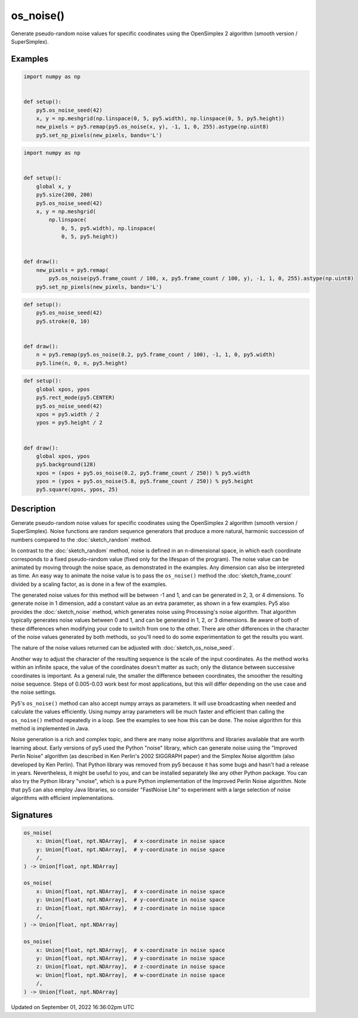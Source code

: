 os_noise()
==========

Generate pseudo-random noise values for specific coodinates using the OpenSimplex 2 algorithm (smooth version / SuperSimplex).

Examples
--------

.. raw:: html

    <div class="example-table">

.. raw:: html

    <div class="example-row"><div class="example-cell-image">

.. image:: /images/reference/Sketch_os_noise_0.png
    :alt: example picture for os_noise()

.. raw:: html

    </div><div class="example-cell-code">

.. code:: python

    import numpy as np


    def setup():
        py5.os_noise_seed(42)
        x, y = np.meshgrid(np.linspace(0, 5, py5.width), np.linspace(0, 5, py5.height))
        new_pixels = py5.remap(py5.os_noise(x, y), -1, 1, 0, 255).astype(np.uint8)
        py5.set_np_pixels(new_pixels, bands='L')

.. raw:: html

    </div></div>

.. raw:: html

    <div class="example-row"><div class="example-cell-image">

.. raw:: html

    </div><div class="example-cell-code">

.. code:: python

    import numpy as np


    def setup():
        global x, y
        py5.size(200, 200)
        py5.os_noise_seed(42)
        x, y = np.meshgrid(
            np.linspace(
                0, 5, py5.width), np.linspace(
                0, 5, py5.height))


    def draw():
        new_pixels = py5.remap(
            py5.os_noise(py5.frame_count / 100, x, py5.frame_count / 100, y), -1, 1, 0, 255).astype(np.uint8)
        py5.set_np_pixels(new_pixels, bands='L')

.. raw:: html

    </div></div>

.. raw:: html

    <div class="example-row"><div class="example-cell-image">

.. raw:: html

    </div><div class="example-cell-code">

.. code:: python

    def setup():
        py5.os_noise_seed(42)
        py5.stroke(0, 10)


    def draw():
        n = py5.remap(py5.os_noise(0.2, py5.frame_count / 100), -1, 1, 0, py5.width)
        py5.line(n, 0, n, py5.height)

.. raw:: html

    </div></div>

.. raw:: html

    <div class="example-row"><div class="example-cell-image">

.. raw:: html

    </div><div class="example-cell-code">

.. code:: python

    def setup():
        global xpos, ypos
        py5.rect_mode(py5.CENTER)
        py5.os_noise_seed(42)
        xpos = py5.width / 2
        ypos = py5.height / 2


    def draw():
        global xpos, ypos
        py5.background(128)
        xpos = (xpos + py5.os_noise(0.2, py5.frame_count / 250)) % py5.width
        ypos = (ypos + py5.os_noise(5.8, py5.frame_count / 250)) % py5.height
        py5.square(xpos, ypos, 25)

.. raw:: html

    </div></div>

.. raw:: html

    </div>

Description
-----------

Generate pseudo-random noise values for specific coodinates using the OpenSimplex 2 algorithm (smooth version / SuperSimplex). Noise functions are random sequence generators that produce a more natural, harmonic succession of numbers compared to the :doc:`sketch_random` method.

In contrast to the :doc:`sketch_random` method, noise is defined in an n-dimensional space, in which each coordinate corresponds to a fixed pseudo-random value (fixed only for the lifespan of the program). The noise value can be animated by moving through the noise space, as demonstrated in the examples. Any dimension can also be interpreted as time. An easy way to animate the noise value is to pass the ``os_noise()`` method the :doc:`sketch_frame_count` divided by a scaling factor, as is done in a few of the examples.

The generated noise values for this method will be between -1 and 1, and can be generated in 2, 3, or 4 dimensions. To generate noise in 1 dimension, add a constant value as an extra parameter, as shown in a few examples. Py5 also provides the :doc:`sketch_noise` method, which generates noise using Processing's noise algorithm. That algorithm typically generates noise values between 0 and 1, and can be generated in 1, 2, or 3 dimensions. Be aware of both of these differences when modifying your code to switch from one to the other. There are other differences in the character of the noise values generated by both methods, so you'll need to do some experimentation to get the results you want.

The nature of the noise values returned can be adjusted with :doc:`sketch_os_noise_seed`.

Another way to adjust the character of the resulting sequence is the scale of the input coordinates. As the method works within an infinite space, the value of the coordinates doesn't matter as such; only the distance between successive coordinates is important. As a general rule, the smaller the difference between coordinates, the smoother the resulting noise sequence. Steps of 0.005-0.03 work best for most applications, but this will differ depending on the use case and the noise settings.

Py5's ``os_noise()`` method can also accept numpy arrays as parameters. It will use broadcasting when needed and calculate the values efficiently. Using numpy array parameters will be much faster and efficient than calling the ``os_noise()`` method repeatedly in a loop. See the examples to see how this can be done. The noise algorithm for this method is implemented in Java.

Noise generation is a rich and complex topic, and there are many noise algorithms and libraries available that are worth learning about. Early versions of py5 used the Python "noise" library, which can generate noise using the "Improved Perlin Noise" algorithm (as described in Ken Perlin's 2002 SIGGRAPH paper) and the Simplex Noise algorithm (also developed by Ken Perlin). That Python library was removed from py5 because it has some bugs and hasn't had a release in years. Nevertheless, it might be useful to you, and can be installed separately like any other Python package. You can also try the Python library "vnoise", which is a pure Python implementation of the Improved Perlin Noise algorithm. Note that py5 can also employ Java libraries, so consider "FastNoise Lite" to experiment with a large selection of noise algorithms with efficient implementations.

Signatures
----------

.. code:: python

    os_noise(
        x: Union[float, npt.NDArray],  # x-coordinate in noise space
        y: Union[float, npt.NDArray],  # y-coordinate in noise space
        /,
    ) -> Union[float, npt.NDArray]

    os_noise(
        x: Union[float, npt.NDArray],  # x-coordinate in noise space
        y: Union[float, npt.NDArray],  # y-coordinate in noise space
        z: Union[float, npt.NDArray],  # z-coordinate in noise space
        /,
    ) -> Union[float, npt.NDArray]

    os_noise(
        x: Union[float, npt.NDArray],  # x-coordinate in noise space
        y: Union[float, npt.NDArray],  # y-coordinate in noise space
        z: Union[float, npt.NDArray],  # z-coordinate in noise space
        w: Union[float, npt.NDArray],  # w-coordinate in noise space
        /,
    ) -> Union[float, npt.NDArray]

Updated on September 01, 2022 16:36:02pm UTC

